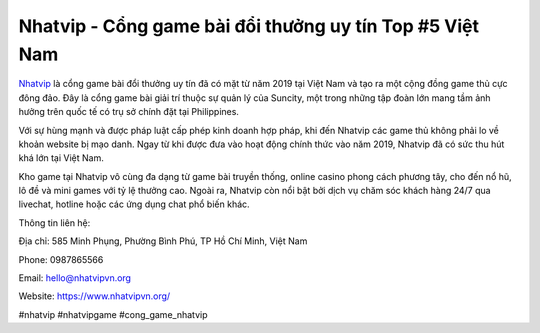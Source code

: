 Nhatvip - Cổng game bài đổi thưởng uy tín Top #5 Việt Nam
=========================================================

`Nhatvip <https://www.nhatvipvn.org/>`_ là cổng game bài đổi thưởng uy tín đã có mặt từ năm 2019 tại Việt Nam và tạo ra một cộng đồng game thủ cực đông đảo. Đây là cổng game bài giải trí thuộc sự quản lý của Suncity, một trong những tập đoàn lớn mang tầm ảnh hưởng trên quốc tế có trụ sở chính đặt tại Philippines. 

Với sự hùng mạnh và được pháp luật cấp phép kinh doanh hợp pháp, khi đến Nhatvip các game thủ không phải lo về khoản website bị mạo danh. Ngay từ khi được đưa vào hoạt động chính thức vào năm 2019, Nhatvip đã có sức thu hút khá lớn tại Việt Nam. 

Kho game tại Nhatvip vô cùng đa dạng từ game bài truyền thống, online casino phong cách phương tây, cho đến nổ hũ, lô đề và mini games với tỷ lệ thưởng cao. Ngoài ra, Nhatvip còn nổi bật bởi dịch vụ chăm sóc khách hàng 24/7 qua livechat, hotline hoặc các ứng dụng chat phổ biến khác.

Thông tin liên hệ:

Địa chỉ: 585 Minh Phụng, Phường Bình Phú, TP Hồ Chí Minh, Việt Nam

Phone: 0987865566

Email: hello@nhatvipvn.org

Website: https://www.nhatvipvn.org/

#nhatvip #nhatvipgame #cong_game_nhatvip
